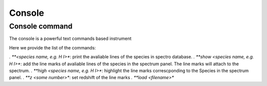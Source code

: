 .. _console:

Console
=======

Console command
---------------

The console is a powerful text commands based instrument

Here we provide the list of the commands:

*. **<species name, e.g. H I>**: print the avaliable lines of the species in spectro database.
*. **show <species name, e.g. H I>**: add the line marks of avaliable lines of the species in the spectrum panel. The line marks will attach to the spectrum.
*. **high <species name, e.g. H I>**: highlight the line marks correscponding to the Species in the spectrum panel. 
*. **z <some number>**: set redshift of the line marks
*. **load <filename>**
